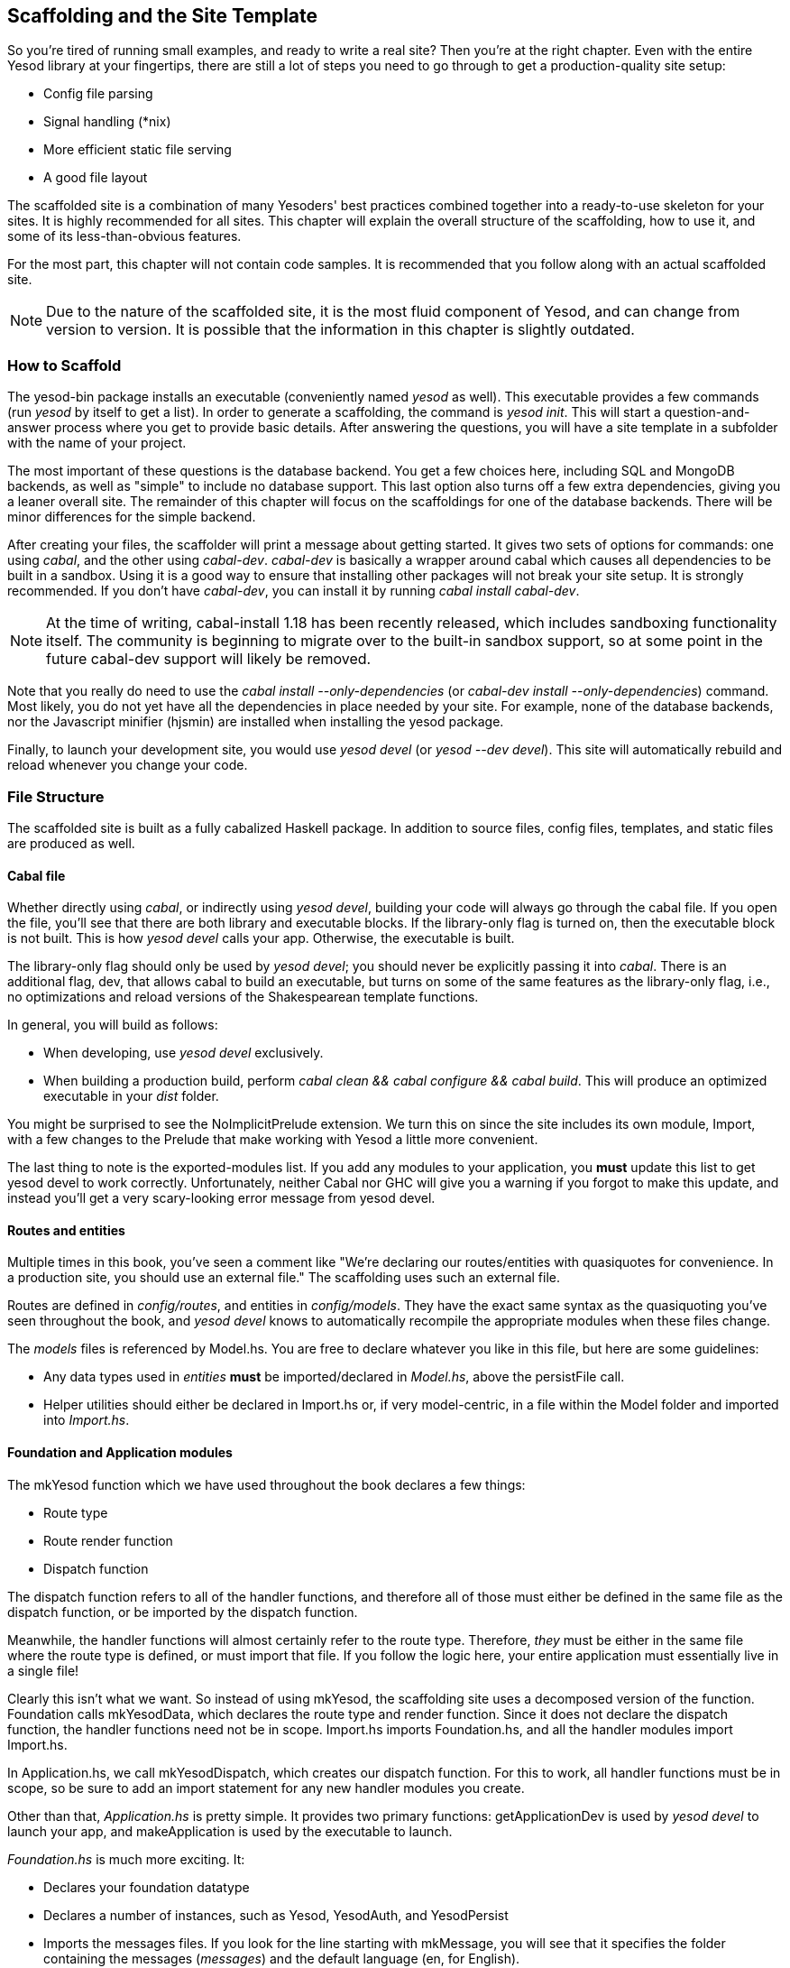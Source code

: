 == Scaffolding and the Site Template

So you're tired of running small examples, and ready to write a real site? Then
you're at the right chapter. Even with the entire Yesod library at your
fingertips, there are still a lot of steps you need to go through to get a
production-quality site setup:

* Config file parsing
* Signal handling (*nix)
* More efficient static file serving
* A good file layout

The scaffolded site is a combination of many Yesoders' best practices combined
together into a ready-to-use skeleton for your sites. It is highly recommended
for all sites. This chapter will explain the overall structure of the
scaffolding, how to use it, and some of its less-than-obvious features.

For the most part, this chapter will not contain code samples. It is
recommended that you follow along with an actual scaffolded site.

NOTE: Due to the nature of the scaffolded site, it is the most fluid component
of Yesod, and can change from version to version. It is possible that the
information in this chapter is slightly outdated.

=== How to Scaffold

The yesod-bin package installs an executable (conveniently named _yesod_ as
well). This executable provides a few commands (run _yesod_ by itself to get a
list). In order to generate a scaffolding, the command is _yesod init_. This
will start a question-and-answer process where you get to provide basic
details. After answering the questions, you will have a site template in a
subfolder with the name of your project.

The most important of these questions is the database backend. You get a few
choices here, including SQL and MongoDB backends, as well as "simple" to
include no database support.  This last option also turns off a few extra
dependencies, giving you a leaner overall site. The remainder of this chapter
will focus on the scaffoldings for one of the database backends. There will be
minor differences for the simple backend.

After creating your files, the scaffolder will print a message about getting
started. It gives two sets of options for commands: one using _cabal_, and the
other using _cabal-dev_. _cabal-dev_ is basically a wrapper around cabal which
causes all dependencies to be built in a sandbox. Using it is a good way to
ensure that installing other packages will not break your site setup. It is
strongly recommended. If you don't have _cabal-dev_, you can install it by
running _cabal install cabal-dev_.

NOTE: At the time of writing, cabal-install 1.18 has been recently released,
which includes sandboxing functionality itself. The community is beginning to
migrate over to the built-in sandbox support, so at some point in the future
cabal-dev support will likely be removed.

Note that you really do need to use the _cabal install --only-dependencies_ (or
_cabal-dev install --only-dependencies_) command. Most likely, you do not yet
have all the dependencies in place needed by your site. For example, none of
the database backends, nor the Javascript minifier (hjsmin) are installed when
installing the +yesod+ package.

Finally, to launch your development site, you would use _yesod devel_ (or
_yesod --dev devel_). This site will automatically rebuild and reload whenever
you change your code.

=== File Structure

The scaffolded site is built as a fully cabalized Haskell package. In addition
to source files, config files, templates, and static files are produced as
well.

==== Cabal file

Whether directly using _cabal_, or indirectly using _yesod devel_, building
your code will always go through the cabal file. If you open the file, you'll
see that there are both library and executable blocks. If the +library-only+
flag is turned on, then the executable block is not built.  This is how _yesod
devel_ calls your app. Otherwise, the executable is built.

The +library-only+ flag should only be used by _yesod devel_; you should never
be explicitly passing it into _cabal_. There is an additional flag, +dev+, that
allows cabal to build an executable, but turns on some of the same features as
the library-only flag, i.e., no optimizations and reload versions of the
Shakespearean template functions.

In general, you will build as follows:

* When developing, use _yesod devel_ exclusively.

* When building a production build, perform _cabal clean &amp;&amp; cabal
  configure &amp;&amp; cabal build_. This will produce an optimized executable
  in your _dist_ folder.

You might be surprised to see the +NoImplicitPrelude+ extension. We turn this
on since the site includes its own module, +Import+, with a few changes to the
Prelude that make working with Yesod a little more convenient.

The last thing to note is the exported-modules list. If you add any modules to
your application, you *must* update this list to get yesod devel to work
correctly. Unfortunately, neither Cabal nor GHC will give you a warning if you
forgot to make this update, and instead you'll get a very scary-looking error
message from yesod devel.

==== Routes and entities

Multiple times in this book, you've seen a comment like "We're declaring our
routes/entities with quasiquotes for convenience. In a production site, you
should use an external file." The scaffolding uses such an external file.

Routes are defined in _config/routes_, and entities in _config/models_. They
have the exact same syntax as the quasiquoting you've seen throughout the book,
and _yesod devel_ knows to automatically recompile the appropriate modules when
these files change.

The _models_ files is referenced by +Model.hs+. You are free to declare
whatever you like in this file, but here are some guidelines:

* Any data types used in _entities_ *must* be imported/declared in _Model.hs_,
  above the +persistFile+ call.

* Helper utilities should either be declared in +Import.hs+ or, if very
  model-centric, in a file within the +Model+ folder and imported into
  _Import.hs_.

==== Foundation and Application modules

The +mkYesod+ function which we have used throughout the book declares a few
things:

* Route type
* Route render function
* Dispatch function

The dispatch function refers to all of the handler functions, and therefore all
of those must either be defined in the same file as the dispatch function, or
be imported by the dispatch function.

Meanwhile, the handler functions will almost certainly refer to the route type.
Therefore, _they_ must be either in the same file where the route type is
defined, or must import that file. If you follow the logic here, your entire
application must essentially live in a single file!

Clearly this isn't what we want. So instead of using +mkYesod+, the scaffolding
site uses a decomposed version of the function. +Foundation+ calls
+mkYesodData+, which declares the route type and render function. Since it does
not declare the dispatch function, the handler functions need not be in scope.
+Import.hs+ imports +Foundation.hs+, and all the handler modules import
+Import.hs+.

In +Application.hs+, we call +mkYesodDispatch+, which creates our dispatch
function. For this to work, all handler functions must be in scope, so be sure
to add an import statement for any new handler modules you create.

Other than that, _Application.hs_ is pretty simple. It provides two primary
functions: +getApplicationDev+ is used by _yesod devel_ to launch your app, and
+makeApplication+ is used by the executable to launch.

_Foundation.hs_ is much more exciting. It:

* Declares your foundation datatype

* Declares a number of instances, such as +Yesod+, +YesodAuth+, and
  +YesodPersist+ 

* Imports the messages files. If you look for the line starting with
  +mkMessage+, you will see that it specifies the folder containing the
  messages (_messages_) and the default language (en, for English).

This is the right file for adding extra instances for your foundation, such as
+YesodAuthEmail+ or +YesodBreadcrumbs+.

We'll be referring back to this file later, as we discussed some of the special
implementations of +Yesod+ typeclass methods.

==== Import

The +Import+ module was born out of a few commonly recurring patterns.

* I want to define some helper functions (maybe the +&lt;&gt; = mappend+
  operator) to be used by all handlers.

* I'm always adding the same five import statements (+Data.Text+,
  +Control.Applicative+, etc) to every handler module.

* I want to make sure I never use some evil function (+head+, +readFile+, ...) from +Prelude+.
[NOTE]
====
Yes, evil is hyperbole. If you're wondering why I listed those functions as bad: +head+ is partial, and throws exceptions on an empty list, and +readFile+ uses lazy I/O, which doesn't close file handles quickly enough. Also, +readFile+ uses +String+ instead of +Text+.
====

The solution is to turn on the +NoImplicitPrelude+ language extension,
re-export the parts of +Prelude+ we want, add in all the other stuff we want,
define our own functions as well, and then import this file in all handlers.

==== Handler modules

Handler modules should go inside the _Handler_ folder. The site template
includes one module: _Handler/Root.hs_. How you split up your handler functions
into individual modules is your decision, but a good rule of thumb is:

* Different methods for the same route should go in the same file, e.g.
  +getBlogR+ and +postBlogR+.

* Related routes can also usually go in the same file, e.g., +getPeopleR+ and
  +getPersonR+.

Of course, it's entirely up to you. When you add a new handler file, make sure
you do the following:

* Add it to version control (you _are_ using version control, right?).
* Add it to the cabal file.
* Add it to the _Application.hs_ file.
* Put a module statement at the top, and an +import Import+ line below it.

You can use the _yesod add-handler_ command to automate the last three steps.

=== widgetFile

It's very common to want to include CSS and Javascript specific to a page. You
don't want to have to remember to include those Lucius and Julius files
manually every time you refer to a Hamlet file. For this, the site template
provides the +widgetFile+ function.

If you have a handler function:

[source, haskell]
----
getRootR = defaultLayout $(widgetFile "homepage")
----

, Yesod will look for the following files:

*  _templates/homepage.hamlet_ 
*  _templates/homepage.lucius_ 
*  _templates/homepage.cassius_ 
*  _templates/homepage.julius_ 

If any of those files are present, they will be automatically included in the
output.

NOTE: Due to the nature of how this works, if you launch your app with _yesod
devel_, and then create a new file (e.g., _templates/homepage.julius_), the
contents will _not_ be included until the file calling +widgetFile+ is
recompiled. In such a case, you may need to force a save of that file to get
_yesod devel_ to recompile.

=== defaultLayout

One of the first things you're going to want to customize is the look of your
site. The layout is actually broken up into two files:

*  _templates/default-layout-wrapper.hamlet_ contains just the basic shell of a
   page. This file is interpreted as plain Hamlet, not as a Widget, and
   therefore cannot refer to other widgets, embed i18n strings, or add extra
   CSS/JS.

*  _templates/default-layout.hamlet_ is where you would put the bulk of your
   page. You *must* remember to include the +widget+ value in the page, as that
   contains the per-page contents. This file is interpreted as a Widget.

Also, since default-layout is included via the +widgetFile+ function, any
Lucius, Cassius, or Julius files named _default-layout.*_ will automatically be
included as well.

=== Static files

The scaffolded site automatically includes the static file subsite, optimized
for serving files that will not change over the lifetime of the current build.
What this means is that:

* When your static file identifiers are generated (e.g., _static/mylogo.png_
  becomes +mylogo_png+), a query-string parameter is added to it with a hash of
  the contents of the file. All of this happens at compile time.

* When +yesod-static+ serves your static files, it sets expiration headers far
  in the future, and incldues an etag based on a hash of your content.

* Whenever you embed a link to +mylogo_png+, the rendering includes the
  query-string parameter. If you change the logo, recompile, and launch your
  new app, the query string will have changed, causing users to ignore the
  cached copy and download a new version.

Additionally, you can set a specific static root in your _Settings.hs_ file to
serve from a different domain name. This has the advantage of not requiring
transmission of cookies for static file requests, and also lets you offload
static file hosting to a CDN or a service like Amazon S3. See the comments in
the file for more details.

Another optimization is that CSS and Javascript included in your widgets will
not be included inside your HTML. Instead, their contents will be written to an
external file, and a link given. This file will be named based on a hash of the
contents as well, meaning:

. Caching works properly.

. Yesod can avoid an expensive disk write of the CSS/Javascript file contents if a file with the same hash already exists.

Finally, all of your Javascript is automatically minified via hjsmin.

=== Conclusion

The purpose of this chapter was not to explain every line that exists in the
scaffolded site, but instead to give a general overview to how it works. The
best way to become more familiar with it is to jump right in and start writing
a Yesod site with it.
